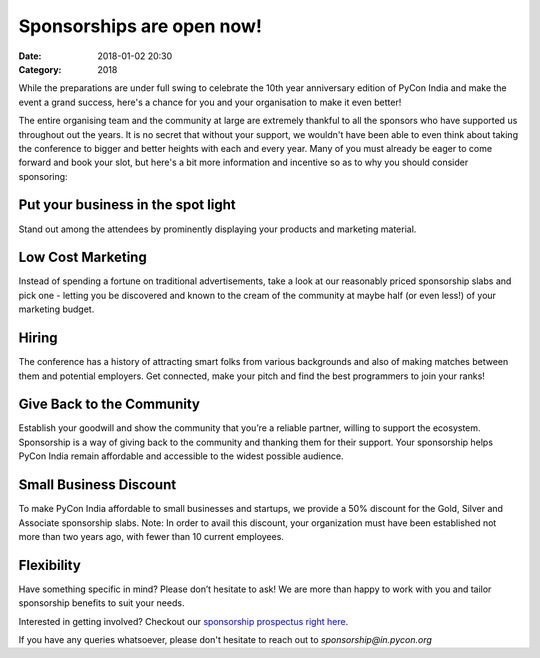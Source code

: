 Sponsorships are open now!
############################

:Date: 2018-01-02 20:30
:Category: 2018

While the preparations are under full swing to celebrate the 10th year
anniversary edition of PyCon India and make the event a grand success, here's a
chance for you and your organisation to make it even better!

.. PELICAN_END_SUMMARY

The entire organising team and the community at large are extremely thankful to
all the sponsors who have supported us throughout out the years. It is no secret
that without your support, we wouldn't have been able to even think about taking
the conference to bigger and better heights with each and every year. Many of
you must already be eager to come forward and book your slot, but here's a bit
more information and incentive so as to why you should consider sponsoring:

Put your business in the spot light
***********************************

Stand out among the attendees by prominently displaying your products and
marketing material.

Low Cost Marketing
******************

Instead of spending a fortune on traditional advertisements, take a look at our
reasonably priced sponsorship slabs and pick one - letting you be discovered and
known to the cream of the community at maybe half (or even less!) of your
marketing budget.

Hiring
******

The conference has a history of attracting smart folks from various backgrounds
and also of making matches between them and potential employers. Get connected,
make your pitch and find the best programmers to join your ranks!

Give Back to the Community
**************************

Establish your goodwill and show the community that you’re a reliable partner,
willing to support the ecosystem. Sponsorship is a way of giving back to the
community and thanking them for their support. Your sponsorship helps PyCon
India remain affordable and accessible to the widest possible audience.

Small Business Discount
***********************

To make PyCon India affordable to small businesses and startups, we provide a
50% discount for the Gold, Silver and Associate sponsorship slabs. Note: In
order to avail this discount, your organization must have been established not
more than two years ago, with fewer than 10 current employees.

Flexibility
***********

Have something specific in mind? Please don’t hesitate to ask! We are more than
happy to work with you and tailor sponsorship benefits to suit your needs.



Interested in getting involved? Checkout our `sponsorship prospectus right here
<https://in.pycon.org/2018/sponsorship_prospectus.pdf>`_.

If you have any queries whatsoever, please don't hesitate to reach out to
*sponsorship@in.pycon.org*
